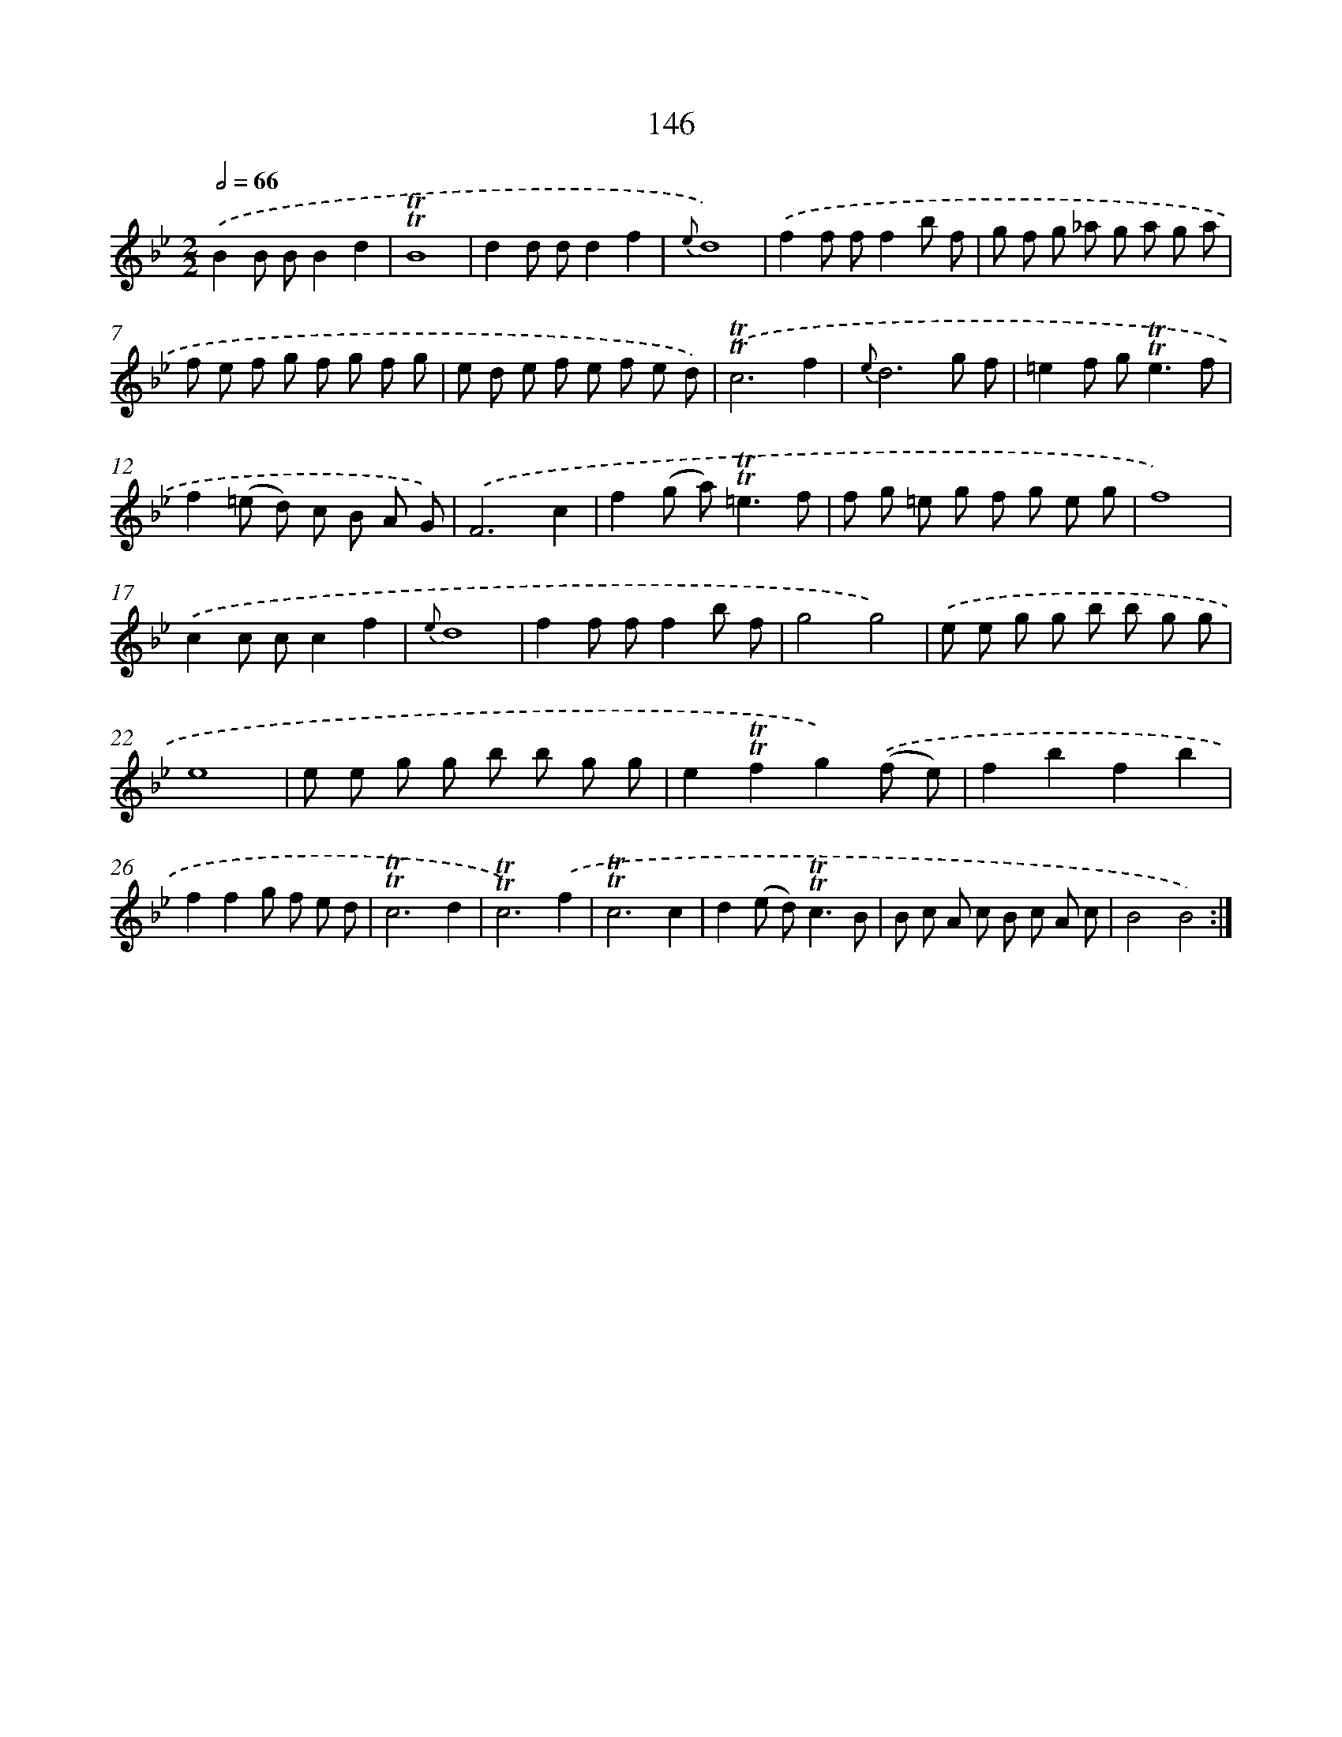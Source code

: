 X: 15671
T: 146
%%abc-version 2.0
%%abcx-abcm2ps-target-version 5.9.1 (29 Sep 2008)
%%abc-creator hum2abc beta
%%abcx-conversion-date 2018/11/01 14:37:56
%%humdrum-veritas 1035230549
%%humdrum-veritas-data 1995976006
%%continueall 1
%%barnumbers 0
L: 1/8
M: 2/2
Q: 1/2=66
K: Bb clef=treble
.('B2B BB2d2 |
!trill!!trill!B8 |
d2d dd2f2 |
{e}d8) |
.('f2f ff2b f |
g f g _a g a g a |
f e f g f g f g |
e d e f e f e d) |
.('!trill!!trill!c6f2 |
{e}d6g f |
=e2f g2<!trill!!trill!e2f |
f2(=e d) c B A G) |
.('F6c2 |
f2(g a2<)!trill!!trill!=e2f |
f g =e g f g e g |
f8) |
.('c2c cc2f2 |
{e}d8 |
f2f ff2b f |
g4g4) |
.('e e g g b b g g |
e8 |
e e g g b b g g |
e2!trill!!trill!f2g2).('(f e) |
f2b2f2b2 |
f2f2g f e d |
!trill!!trill!c6d2 |
!trill!!trill!c6).('f2 |
!trill!!trill!c6c2 |
d2(e d2<)!trill!!trill!c2B |
B c A c B c A c |
B4B4) :|]
